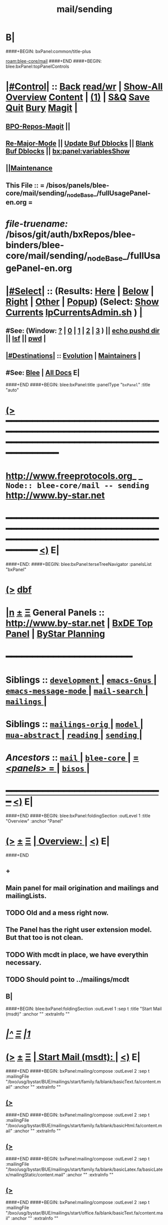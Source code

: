 * B|
####+BEGIN: bxPanel:common/title-plus
#+title: mail/sending
#+roam_tags: branch
#+roam_key: blee-core/mail/sending
[[roam:blee-core/mail]]
####+END
####+BEGIN: blee:bxPanel:topPanelControls
*  [[elisp:(org-cycle)][|#Control|]] :: [[elisp:(blee:bnsm:menu-back)][Back]] [[elisp:(toggle-read-only)][read/wr]] | [[elisp:(show-all)][Show-All]]  [[elisp:(org-shifttab)][Overview]]  [[elisp:(progn (org-shifttab) (org-content))][Content]] | [[elisp:(delete-other-windows)][(1)]] | [[elisp:(progn (save-buffer) (kill-buffer))][S&Q]] [[elisp:(save-buffer)][Save]] [[elisp:(kill-buffer)][Quit]] [[elisp:(bury-buffer)][Bury]]  [[elisp:(magit)][Magit]]  [[elisp:(org-cycle)][| ]]
**  [[elisp:(bap:magit:bisos:current-bpo-repos/visit)][BPO-Repos-Magit]] ||
**  [[elisp:(blee:buf:re-major-mode)][Re-Major-Mode]] ||  [[elisp:(org-dblock-update-buffer-bx)][Update Buf Dblocks]] || [[elisp:(org-dblock-bx-blank-buffer)][Blank Buf Dblocks]] || [[elisp:(bx:panel:variablesShow)][bx:panel:variablesShow]]
**  [[elisp:(blee:menu-sel:comeega:maintenance:popupMenu)][||Maintenance]]
**  This File :: *= /bisos/panels/blee-core/mail/sending/_nodeBase_/fullUsagePanel-en.org =*
* /file-truename:/  /bisos/git/auth/bxRepos/blee-binders/blee-core/mail/sending/_nodeBase_/fullUsagePanel-en.org
*  [[elisp:(org-cycle)][|#Select|]]  :: (Results: [[elisp:(blee:bnsm:results-here)][Here]] | [[elisp:(blee:bnsm:results-split-below)][Below]] | [[elisp:(blee:bnsm:results-split-right)][Right]] | [[elisp:(blee:bnsm:results-other)][Other]] | [[elisp:(blee:bnsm:results-popup)][Popup]]) (Select:  [[elisp:(lsip-local-run-command "lpCurrentsAdmin.sh -i currentsGetThenShow")][Show Currents]]  [[elisp:(lsip-local-run-command "lpCurrentsAdmin.sh")][lpCurrentsAdmin.sh]] ) [[elisp:(org-cycle)][| ]]
**  #See:  (Window: [[elisp:(blee:bnsm:results-window-show)][?]] | [[elisp:(blee:bnsm:results-window-set 0)][0]] | [[elisp:(blee:bnsm:results-window-set 1)][1]] | [[elisp:(blee:bnsm:results-window-set 2)][2]] | [[elisp:(blee:bnsm:results-window-set 3)][3]] ) || [[elisp:(lsip-local-run-command-here "echo pushd dest")][echo pushd dir]] || [[elisp:(lsip-local-run-command-here "lsf")][lsf]] || [[elisp:(lsip-local-run-command-here "pwd")][pwd]] |
**  [[elisp:(org-cycle)][|#Destinations|]] :: [[Evolution]] | [[Maintainers]]  [[elisp:(org-cycle)][| ]]
**  #See:  [[elisp:(bx:bnsm:top:panel-blee)][Blee]] | [[elisp:(bx:bnsm:top:panel-listOfDocs)][All Docs]]  E|
####+END
####+BEGIN: blee:bxPanel:title :panelType "=bxPanel=" :title "auto"
* [[elisp:(show-all)][(>]] ━━━━━━━━━━━━━━━━━━━━━━━━━━━━━━━━━━━━━━━━━━━━━━━━━━━━━━━━━━━━━━━━━━━━━━━━━━━━━━━━━━━━━━━━━━━━━━━━━
*   [[img-link:file:/bisos/blee/env/images/fpfByStarElipseTop-50.png][http://www.freeprotocols.org]]_ _   ~Node:: blee-core/mail -- sending~   [[img-link:file:/bisos/blee/env/images/fpfByStarElipseBottom-50.png][http://www.by-star.net]]
* ━━━━━━━━━━━━━━━━━━━━━━━━━━━━━━━━━━━━━━━━━━━━━━━━━━━━━━━━━━━━━━━━━━━━━━━━━━━━━━━━━━━━━━━━━━━━━  [[elisp:(org-shifttab)][<)]] E|
####+END:
####+BEGIN: blee:bxPanel:terseTreeNavigator :panelsList "bxPanel"
* [[elisp:(show-all)][(>]] [[elisp:(describe-function 'org-dblock-write:blee:bxPanel:terseTreeNavigator)][dbf]]
* [[elisp:(show-all)][|n]]  _[[elisp:(blee:menu-sel:outline:popupMenu)][±]]_  _[[elisp:(blee:menu-sel:navigation:popupMenu)][Ξ]]_   General Panels ::   [[img-link:file:/bisos/blee/env/images/bystarInside.jpg][http://www.by-star.net]] *|*  [[elisp:(find-file "/libre/ByStar/InitialTemplates/activeDocs/listOfDocs/fullUsagePanel-en.org")][BxDE Top Panel]] *|* [[elisp:(blee:bnsm:panel-goto "/libre/ByStar/InitialTemplates/activeDocs/planning/Main")][ByStar Planning]]

*                                        *━━━━━━━━━━━━━━━━━━━━━━━━*
*   *Siblings*   :: [[elisp:(blee:bnsm:panel-goto "/bisos/panels/blee-core/mail/development/_nodeBase_")][ =development= ]] *|* [[elisp:(blee:bnsm:panel-goto "/bisos/panels/blee-core/mail/emacs-Gnus/_nodeBase_")][ =emacs-Gnus= ]] *|* [[elisp:(blee:bnsm:panel-goto "/bisos/panels/blee-core/mail/emacs-message-mode/_nodeBase_")][ =emacs-message-mode= ]] *|* [[elisp:(blee:bnsm:panel-goto "/bisos/panels/blee-core/mail/mail-search/_nodeBase_")][ =mail-search= ]] *|* [[elisp:(blee:bnsm:panel-goto "/bisos/panels/blee-core/mail/mailings/_nodeBase_")][ =mailings= ]] *|*
*   *Siblings*   :: [[elisp:(blee:bnsm:panel-goto "/bisos/panels/blee-core/mail/mailings-orig/_nodeBase_")][ =mailings-orig= ]] *|* [[elisp:(blee:bnsm:panel-goto "/bisos/panels/blee-core/mail/model/_nodeBase_")][ =model= ]] *|* [[elisp:(blee:bnsm:panel-goto "/bisos/panels/blee-core/mail/mua-abstract/_nodeBase_")][ =mua-abstract= ]] *|* [[elisp:(blee:bnsm:panel-goto "/bisos/panels/blee-core/mail/reading/_nodeBase_")][ =reading= ]] *|* [[elisp:(blee:bnsm:panel-goto "/bisos/panels/blee-core/mail/sending/_nodeBase_")][ =sending= ]] *|*
*   /Ancestors/  :: [[elisp:(blee:bnsm:panel-goto "//bisos/panels/blee-core/mail/_nodeBase_")][ =mail= ]] *|* [[elisp:(blee:bnsm:panel-goto "//bisos/panels/blee-core/_nodeBase_")][ =blee-core= ]] *|* [[elisp:(blee:bnsm:panel-goto "//bisos/panels/_nodeBase_")][ = /<panels>/ = ]] *|* [[elisp:(dired "//bisos")][ ~bisos~ ]] *|*
*                                   _━━━━━━━━━━━━━━━━━━━━━━━━━━━━━━_                          [[elisp:(org-shifttab)][<)]] E|
####+END
####+BEGIN: blee:bxPanel:foldingSection :outLevel 1 :title "Overview" :anchor "Panel"
* [[elisp:(show-all)][(>]]  _[[elisp:(blee:menu-sel:outline:popupMenu)][±]]_  _[[elisp:(blee:menu-sel:navigation:popupMenu)][Ξ]]_       [[elisp:(outline-show-subtree+toggle)][| *Overview:* |]] <<Panel>>   [[elisp:(org-shifttab)][<)]] E|
####+END
** +
** Main panel for mail origination and mailings and mailingLists.
** TODO Old and a mess right now.
** The Panel has the right user extension model. But that too is not clean.
** TODO With mcdt in place, we have everythin necessary.
** TODO Should point to ../mailings/mcdt
** B|
####+BEGIN: blee:bxPanel:foldingSection :outLevel 1 :sep t :title "Start Mail (msdt)" :anchor "" :extraInfo ""
* /[[elisp:(beginning-of-buffer)][|^]]  [[elisp:(blee:menu-sel:navigation:popupMenu)][Ξ]] [[elisp:(delete-other-windows)][|1]]/
* [[elisp:(show-all)][(>]]  _[[elisp:(blee:menu-sel:outline:popupMenu)][±]]_  _[[elisp:(blee:menu-sel:navigation:popupMenu)][Ξ]]_       [[elisp:(outline-show-subtree+toggle)][| *Start Mail (msdt):* |]]    [[elisp:(org-shifttab)][<)]] E|
####+END
####+BEGIN: bxPanel:mailing/compose :outLevel 2 :sep t :mailingFile "/bxo/usg/bystar/BUE/mailings/start/family.fa/blank/basicText.fa/content.mail" :anchor "" :extraInfo ""
** [[elisp:(show-all)][(>]]
####+END
####+BEGIN: bxPanel:mailing/compose :outLevel 2 :sep t :mailingFile "/bxo/usg/bystar/BUE/mailings/start/family.fa/blank/basicHtml.fa/content.mail" :anchor "" :extraInfo ""
** [[elisp:(show-all)][(>]]
####+END
####+BEGIN: bxPanel:mailing/compose :outLevel 2 :sep t :mailingFile "/bxo/usg/bystar/BUE/mailings/start/family.fa/blank/basicLatex.fa/basicLatex/mailingStatic/content.mail" :anchor "" :extraInfo ""
** [[elisp:(show-all)][(>]]
####+END
####+BEGIN: bxPanel:mailing/compose :outLevel 2 :sep t :mailingFile "/bxo/usg/bystar/BUE/mailings/start/office.fa/blank/basicText.fa/content.mail" :anchor "" :extraInfo ""
** [[elisp:(show-all)][(>]]
####+END
####+BEGIN: bxPanel:mailing/compose :outLevel 2 :sep t :mailingFile "/bxo/usg/bystar/BUE/mailings/start/office.fa/blank/basicHtml.fa/content.mail" :anchor "" :extraInfo ""
** [[elisp:(show-all)][(>]]
####+END

####+BEGIN: blee:bxPanel:foldingSection :outLevel 1 :sep t :title "Start Test Mail" :anchor "" :extraInfo ""
* /[[elisp:(beginning-of-buffer)][|^]]  [[elisp:(blee:menu-sel:navigation:popupMenu)][Ξ]] [[elisp:(delete-other-windows)][|1]]/ 
* [[elisp:(show-all)][(>]]  _[[elisp:(blee:menu-sel:outline:popupMenu)][±]]_  _[[elisp:(blee:menu-sel:navigation:popupMenu)][Ξ]]_       [[elisp:(outline-show-subtree+toggle)][| *Start Test Mail:* |]]    [[elisp:(org-shifttab)][<)]] E|
####+END
####+BEGIN: bxPanel:mailing|start :outLevel 2 :sep t :mailingFile "~/BUE/mailings/start/test/badbad/simpleCheck/content.mail" :anchor "" :extraInfo ""

####+END


*      ================
*      ================                         *Mail Sending -- BxDE+User*
*      ================
*      ======[[elisp:(org-cycle)][More]]======   _See Also_
**         *Related:*   [[elisp:(blee:bnsm:panel-goto "/libre/ByStar/InitialTemplates/activeDocs/bxServices/servicesManage/bxMailMta")][BxMailTransfer-SA]] | [[elisp:(blee:bnsm:panel-goto "/libre/ByStar/InitialTemplates/activeDocs/bxServices/servicesManage/bxMailAccess")][BxMailAccess-SA]]  | [[elisp:(blee:bnsm:panel-goto "/libre/ByStar/InitialTemplates/activeDocs/bxServices/mailManage")][BxResidentMTA]] | [[elisp:(blee:bnsm:panel-goto "/libre/ByStar/InitialTemplates/activeDocs/blee/mailCompose")][Blee Mail Sending]] |  [[elisp:(blee:bnsm:panel-goto "/libre/ByStar/InitialTemplates/activeDocs/blee/mailRead")][Blee Mail Receiving]]
**         *Related:*   [[elisp:(blee:bnsm:panel-goto "/libre/ByStar/InitialTemplates/activeDocs/blee/mailCompose/mailings")][ByStar BBDB Mailings Procedures]]  [[elisp:(find-file%20"/acct/employee/lsipusr/BUE/activeDocs/blee/mailCompose/mailings/fullUsagePanel-en.org")][User Mailings Collections]] 
**         *ByStar Email Facilities Document*    [[http://www.by-star.net/PLPC/180039][PLPC-180039]]     [[file:/lcnt/lgpc/bystar/permanent/usage/bleeEnFa][Dired]]   [[file:/lcnt/lgpc/bystar/permanent/usage/bleeEnFa/Notes.org][Notes.org]] 
**         *Bx Mail Serice Agent Picture*        [[elisp:(blee:bnsm:panel-goto "/libre/ByStar/InitialTemplates/activeDocs/bxServices/mailManage/roadmap")][RoadMap]]  ||   [[elisp:(find-file "/lcnt/lgpc/bystar/permanent/common/figures/qmail-bystar-wellknown-sa.pdf")][Embedded-Pdf]] | Viewer-Pdf | Edit-oda
**         *Bx Resident MTA Picture*             [[elisp:(blee:bnsm:panel-goto "/libre/ByStar/InitialTemplates/activeDocs/bxServices/mailManage/roadmap")][RoadMap]]  ||   [[elisp:(find-file "/lcnt/lgpc/bystar/permanent/common/figures/qmail-bystar-wellknown-ua.pdf")][Embedded-Pdf]] | Viewer-Pdf | Edit-oda*      ================
*          /ByStar:/  _Act_     *Gnus Mail Origination (Compose, Send, Etc)*
**      ====[[elisp:(org-cycle)][Fold]]====  [Plat]  Choose/Manage Outgoing Qmail smtp-auth-routes
**      ====[[elisp:(org-cycle)][Fold]]====  [Blee]  Choose Gnus Outgoing Method
**      ====[[elisp:(org-cycle)][Fold]]====  [Blee]  Manage ~/authinfo
***      ==[[elisp:(org-cycle)][Fold]]==  (bystar:mail:config-show)    ~/.authinfo
**     ============
**     [[elisp:(setq smtpmail-queue-mail t)][Queue Mail For Later -- Off-line]]     [[elisp:(smtpmail-send-queued-mail)][Send Queued Mail]]    [[elisp:(setq smtpmail-queue-mail nil)][Dont Queue -- Send Immediately]]
**     Mailings Auto Load
**     ============    [[elisp:(progn (server-start) (lsip-local-run-command "bxtStartMailing.sh -i recurseAutoLoadStartTop"))][Start Initialize]]
**     English:    blank                  [[elisp:(bystar:mail:compose:from "family")][family@]]   [[elisp:(bystar:mail:compose:from "desk")][desk@]]  [[elisp:(bystar:mail:compose:from "office")][office@]]  [[elisp:(bystar:mail:compose:from "friend")][friend@]]  [[elisp:(bystar:mail:compose:from "form")][form@]]  [[elisp:(bystar:mail:compose:from "job")][job@]]  [[elisp:(bystar:mail:compose:from "fyi")][fyi@]]
**                 html=hello+signature:  [[elisp:(bxms-compose-start-family-blank-basicHtml 1)][family@]]   [[elisp:(bxms-compose-start-desk-blank-basicHtml 1)][desk@]]  [[elisp:(bxms-compose-start-friend-blank-basicHtml 1)][friend@]]  [[elisp:(bxms-compose-start-job-blank-basicHtml 1)][job@]]
**                 Visit - Edit:          [[file:~/BUE/mailings/start/family/blank/basicHtml][family]]    [[file:~/BUE/mailings/start/desk/blank/basicHtml][desk]]   [[file:~/BUE/mailings/start/friend/blank/basicHtml][friend]]   [[file:~/BUE/mailings/start/job/blank/basicHtml][job]]
**                 Menu:            [[elisp:(bxms-compose-start-family-blank-menu 1)][family@]]   [[elisp:(bxms-compose-start-desk-blank-menu 1)][desk@]]  [[elisp:(bxms-compose-start-friend-blank-basicText 1)][friend@]]  [[elisp:(bxms-compose-start-job-blank-basicText 1)][job@]]
**                 Visit - Edit:    [[file:~/BUE/mailings/start/family/blank/menu][family]]    [[file:~/BUE/mailings/start/desk/blank/menu][desk]]   [[file:~/BUE/mailings/start/friend/blank/basicText][friend]]   [[file:~/BUE/mailings/start/job/blank/basicText][job]]
**     ============
**     Farsi:      html=hello+signature:  [[elisp:(bxms-compose-start-family.fa-blank-basicHtml.fa 1)][family.fa@]]  [[file:~/BUE/mailings/start/family.fa/blank/basicHtml.fa][Edit Family]] --  [[elisp:(bxms-compose-start-desk.fa-blank-basicHtml.fa 1)][desk.fa@]]  [[file:~/BUE/mailings/start/desk.fa/blank/basicHtml.fa][Edit Desk]] --  [[elisp:(bxms-compose-start-friend.fa-blank-basicHtml.fa 1)][friend.fa@]]  [[file:~/BUE/mailings/start/friend.fa/blank/basicHtml.fa][Edit Friend]]
**                 text=hello+signature:  [[elisp:(bxms-compose-start-family.fa-blank-basicText.fa 1)][family.fa@]]  [[file:~/BUE/mailings/start/family.fa/blank/basicText.fa][Edit Family]] --  [[elisp:(bxms-compose-start-desk.fa-blank-basicText.fa 1)][desk.fa@]]  [[file:~/BUE/mailings/start/desk.fa/blank/basicText.fa][Edit Desk]] --  [[elisp:(bxms-compose-start-friend.fa-blank-basicText.fa 1)][friend.fa@]]  [[file:~/BUE/mailings/start/friend.fa/blank/basicText.fa][Edit Friend]]
**     ============
**     Canned Email To:    Probe --  [[file:~/BUE/mailings/start/test/test/basicHtml/content.mail][To Test@]]   [[file:~/BUE/mailings/start/test/test/basicHtml][Edit Test]] --  [[file:~/BUE/mailings/start/test/badbad/simpleCheck/content.mail][To Bounce]]   [[file:~/BUE/mailings/start/test/badbad/simpleCheck][Edit Bounce]]   -- (visit-buffer "*trace of SMTP session to ...*")
**     ============
**     [[elisp:(find-file "~/BUE/inserts/moded/message-mode/")][Visit Inserts Directory]]
**     [[elisp:(server-start)][Server Start]]   -- Needed for Send Link
**     ============
**     Send Link To:  [[elisp:(murl-sendlink-toMohsen)][bookmark@basa]]  [[elisp:(murl-bbdbCapture)][bbdb Capture]]
**     Send Link From:  [[elisp:(murl-sendlink-fromFyi)][Fyi]]
*  [[elisp:(beginning-of-buffer)][Top]] ################ [[elisp:(delete-other-windows)][(1)]] 
*  [[elisp:(org-cycle)][| ]]  XeLaTeX Mail  ::         *StaticMailing XeLaTeX->html/pdf  (Compose, Send, Etc)*   [[elisp:(org-cycle)][| ]]
**  [[elisp:(org-cycle)][| ]]  bueMailStatic ::   [[elisp:(lsip-local-run-command "bueMailStatic.sh"))][bueMailStatic.sh]]
** [[elisp:(blee:menu-sel:outline:popupMenu)][+-]] [[elisp:(blee:menu-sel:navigation:popupMenu)][==]]   TeXMailFaEn    B|
####+BEGIN: blee:bxPanel:runResult :outLevel 2  :command "echo bueMailStatic.sh -h -v -n showRun -p base=/acct/employee/lsipusr/BUE/mailings/statics -p template=/libre/ByStar/InitialTemplates/mailing/staticMailing/faEn/generic -p header=/acct/employee/lsipusr/BUE/mailings/headers/faEn-family.mail -i staticStart mailingName"  :results "none" :comment "Edit mailingName" :afterComment ""
** [[elisp:(show-all)][(>]] [[elisp:(blee:menu-sel:outline:popupMenu)][+-]] [[elisp:(blee:menu-sel:navigation:popupMenu)][==]]     [[elisp:(lsip-local-run-command "echo bueMailStatic.sh -h -v -n showRun -p base=/acct/employee/lsipusr/BUE/mailings/statics -p template=/libre/ByStar/InitialTemplates/mailing/staticMailing/faEn/generic -p header=/acct/employee/lsipusr/BUE/mailings/headers/faEn-family.mail -i staticStart mailingName")][echo bueMailStatic.sh -h -v -n showRun -p base=/acct/employee/lsipusr/BUE/mailings/statics -p template=/libre/ByStar/InitialTemplates/mailing/staticMailing/faEn/generic -p header=/acct/employee/lsipusr/BUE/mailings/headers/faEn-family.mail -i staticStart mailingName]] *|*  =Edit mailingName= *|*    [[elisp:(org-shifttab)][<)]] E|
####+END:
** [[elisp:(blee:menu-sel:outline:popupMenu)][+-]] [[elisp:(blee:menu-sel:navigation:popupMenu)][==]]   TeXMailEnFa    B|
####+BEGIN: blee:bxPanel:runResult :outLevel 2  :command "echo bueMailStatic.sh -h -v -n showRun -p base=/acct/employee/lsipusr/BUE/mailings/statics -p template=/libre/ByStar/InitialTemplates/mailing/staticMailing/enFa/generic -p header=/acct/employee/lsipusr/BUE/mailings/headers/enFa-office.mail -i staticStart mailingName"  :results "none" :comment "Edit mailingName" :afterComment ""
** [[elisp:(show-all)][(>]] [[elisp:(blee:menu-sel:outline:popupMenu)][+-]] [[elisp:(blee:menu-sel:navigation:popupMenu)][==]]     [[elisp:(lsip-local-run-command "echo bueMailStatic.sh -h -v -n showRun -p base=/acct/employee/lsipusr/BUE/mailings/statics -p template=/libre/ByStar/InitialTemplates/mailing/staticMailing/enFa/generic -p header=/acct/employee/lsipusr/BUE/mailings/headers/enFa-office.mail -i staticStart mailingName")][echo bueMailStatic.sh -h -v -n showRun -p base=/acct/employee/lsipusr/BUE/mailings/statics -p template=/libre/ByStar/InitialTemplates/mailing/staticMailing/enFa/generic -p header=/acct/employee/lsipusr/BUE/mailings/headers/enFa-office.mail -i staticStart mailingName]] *|*  =Edit mailingName= *|*    [[elisp:(org-shifttab)][<)]] E|
####+END:

*      ================
*          /ByStar:/  _Act_         *Mailings -- bbdbMailings*   ---   [[elisp:(blee:bnsm:panel-goto "/libre/ByStar/InitialTemplates/activeDocs/blee/mailCompose/mailings")][ByStar BBDB Mailings Procedures]]   [[elisp:(lsip-local-run-command "bystarMailingStart.sh -i topTreeRecurseAutoLoad")][Initialize]]
*      ================
*          /User:/    _Act_         *User Mailings -- User bbdbMailings*   ---  [[elisp:(find-file%20"/acct/employee/lsipusr/BUE/activeDocs/blee/mailCompose/mailings/fullUsagePanel-en.org")][User Mailings Collections]]   [[elisp:(find-file%20"/acct/employee/lsipusr/BUE/activeDocs/blee/mailCompose/mailings/distStrategy/fullUsagePanel-en.org")][Mailings Strategy]]
*      ================
*  [[elisp:(org-cycle)][| ]]  /User-Dblock-Begins/  ::     *User Panels*   [[elisp:(org-cycle)][| ]]
####+BEGIN: bx:dblock:bnsm:user-extenstions-point-to

####+END:
*      /User-Dblock-Ends/    ::
*      ================
*                  *WebMail Origination*
**     ============
**  https://webmail.xxx
*      ================
*          /ByStar:/  _Information_   *Gnus Mail Origination Documentation*

**    [[Gnus Manual]]   [[Gnus Faq]]  [[Gnus Info]]

** Post Articles via Gmane

Get your authorization to post via Gmane
          o http://gmane.org/post.php
          o http://gmane.org/post-details.php

Subscribe to the list you want to post to i.e. that has nothing
      to do with Gmane and then disable mail delivery to you
      since it is not needed anymore because you get the
      information via Gmane and Gnus. If you do not disable it,
      you get every mail send to the ML (Mailing List) in
      question twice — once via Gmane as news and once send to
      your email address you made you subscription with. I would
      also recommend to disable the option which sends you your
      own postings to the list since it is also all on Gmane once
      you made a posting.

To finally post, visit the group you want to post a message to
and hit a if you want to write a new posting or use f
respectively F for followups.

####+BEGIN: bxPanel:realms:user|extend
* [[elisp:(show-all)][(>]]                                [[elisp:(org-cycle)][| *━━━━━━━━━━━━━━━━━━━━━━━━━━━━━━━* |]]                         
** No extention found at: /bisos/panels/blee-core/mail/sending/_nodeBase_/general.org
*                                   *━━━━━━━━━━━━━━━━━━━━━━━━━━━━━━━━━━━*                          [[elisp:(org-shifttab)][<)]] E|
####+END
####+BEGIN: bxPanel:realms:site|extend
* [[elisp:(show-all)][(>]]                                [[elisp:(org-cycle)][| /━━━━━━━━━━━━━━━━━━━━━━━━━━━━━━━/ |]]                         
** Missing selectedRealmBaseDir /bxo/usg/bystar/bpos/realms/site/0
 [[elisp:(org-shifttab)][<)]] E|
####+END
####+BEGIN: bxPanel:realms:platform|extend
* [[elisp:(show-all)][(>]]                                [[elisp:(org-cycle)][| =━━━━━━━━━━━━━━━━━━━━━━━━━━━━━━━= |]]                         
** Missing selectedRealmBaseDir /bxo/usg/bystar/bpos/realms/platform/0
 [[elisp:(org-shifttab)][<)]] E|
####+END
####+BEGIN: blee:bxPanel:separator :outLevel 1
* /[[elisp:(beginning-of-buffer)][|^]] [[elisp:(blee:menu-sel:navigation:popupMenu)][==]] [[elisp:(delete-other-windows)][|1]]/
####+END
####+BEGIN: blee:bxPanel:evolution
* [[elisp:(show-all)][(>]] [[elisp:(describe-function 'org-dblock-write:blee:bxPanel:evolution)][dbf]]
*                                   _━━━━━━━━━━━━━━━━━━━━━━━━━━━━━━_
* [[elisp:(show-all)][|n]]  _[[elisp:(blee:menu-sel:outline:popupMenu)][±]]_  _[[elisp:(blee:menu-sel:navigation:popupMenu)][Ξ]]_     [[elisp:(org-cycle)][| *Maintenance:* | ]]  [[elisp:(blee:menu-sel:agenda:popupMenu)][||Agenda]]  <<Evolution>>  [[elisp:(org-shifttab)][<)]] E|
####+END
####+BEGIN: blee:bxPanel:foldingSection :outLevel 2 :title "Notes, Ideas, Tasks, Agenda" :anchor "Tasks"
** [[elisp:(show-all)][(>]]  _[[elisp:(blee:menu-sel:outline:popupMenu)][±]]_  _[[elisp:(blee:menu-sel:navigation:popupMenu)][Ξ]]_       [[elisp:(outline-show-subtree+toggle)][| /Notes, Ideas, Tasks, Agenda:/ |]] <<Tasks>>   [[elisp:(org-shifttab)][<)]] E|
####+END
*** TODO Some Idea
####+BEGIN: blee:bxPanel:evolutionMaintainers
** [[elisp:(show-all)][(>]] [[elisp:(describe-function 'org-dblock-write:blee:bxPanel:evolutionMaintainers)][dbf]]
** [[elisp:(show-all)][|n]]  _[[elisp:(blee:menu-sel:outline:popupMenu)][±]]_  _[[elisp:(blee:menu-sel:navigation:popupMenu)][Ξ]]_       [[elisp:(org-cycle)][| /Bug Reports, Development Team:/ | ]]  <<Maintainers>>  
***  Problem Report                       ::   [[elisp:(find-file "")][Send debbug Email]]
***  Maintainers                          ::   [[bbdb:Mohsen.*Banan]]  :: http://mohsen.1.banan.byname.net  E|
####+END
* B|
####+BEGIN: blee:bxPanel:footerPanelControls
* [[elisp:(show-all)][(>]] ━━━━━━━━━━━━━━━━━━━━━━━━━━━━━━━━━━━━━━━━━━━━━━━━━━━━━━━━━━━━━━━━━━━━━━━━━━━━━━━━━━━━━━━━━━━━━━━━━ 
* /Footer Controls/ ::  [[elisp:(blee:bnsm:menu-back)][Back]]  [[elisp:(toggle-read-only)][toggle-read-only]]  [[elisp:(show-all)][Show-All]]  [[elisp:(org-shifttab)][Cycle Glob Vis]]  [[elisp:(delete-other-windows)][1 Win]]  [[elisp:(save-buffer)][Save]]   [[elisp:(kill-buffer)][Quit]]  [[elisp:(org-shifttab)][<)]] E|
####+END
####+BEGIN: blee:bxPanel:footerOrgParams
* [[elisp:(show-all)][(>]] [[elisp:(describe-function 'org-dblock-write:blee:bxPanel:footerOrgParams)][dbf]]
* [[elisp:(show-all)][|n]]  _[[elisp:(blee:menu-sel:outline:popupMenu)][±]]_  _[[elisp:(blee:menu-sel:navigation:popupMenu)][Ξ]]_     [[elisp:(org-cycle)][| *= Org-Mode Local Params: =* | ]]
#+STARTUP: overview
#+STARTUP: lognotestate
#+STARTUP: inlineimages
#+SEQ_TODO: TODO WAITING DELEGATED | DONE DEFERRED CANCELLED
#+TAGS: @desk(d) @home(h) @work(w) @withInternet(i) @road(r) call(c) errand(e)
#+CATEGORY: N:sending

####+END
####+BEGIN: blee:bxPanel:footerEmacsParams :primMode "org-mode"
* [[elisp:(show-all)][(>]] [[elisp:(describe-function 'org-dblock-write:blee:bxPanel:footerEmacsParams)][dbf]]
* [[elisp:(show-all)][|n]]  _[[elisp:(blee:menu-sel:outline:popupMenu)][±]]_  _[[elisp:(blee:menu-sel:navigation:popupMenu)][Ξ]]_     [[elisp:(org-cycle)][| *= Emacs Local Params: =* | ]]
# Local Variables:
# eval: (setq-local ~selectedSubject "noSubject")
# eval: (setq-local ~primaryMajorMode 'org-mode)
# eval: (setq-local ~blee:panelUpdater nil)
# eval: (setq-local ~blee:dblockEnabler nil)
# eval: (setq-local ~blee:dblockController "interactive")
# eval: (img-link-overlays)
# eval: (set-fill-column 115)
# eval: (blee:fill-column-indicator/enable)
# eval: (bx:load-file:ifOneExists "./panelActions.el")
# End:

####+END
